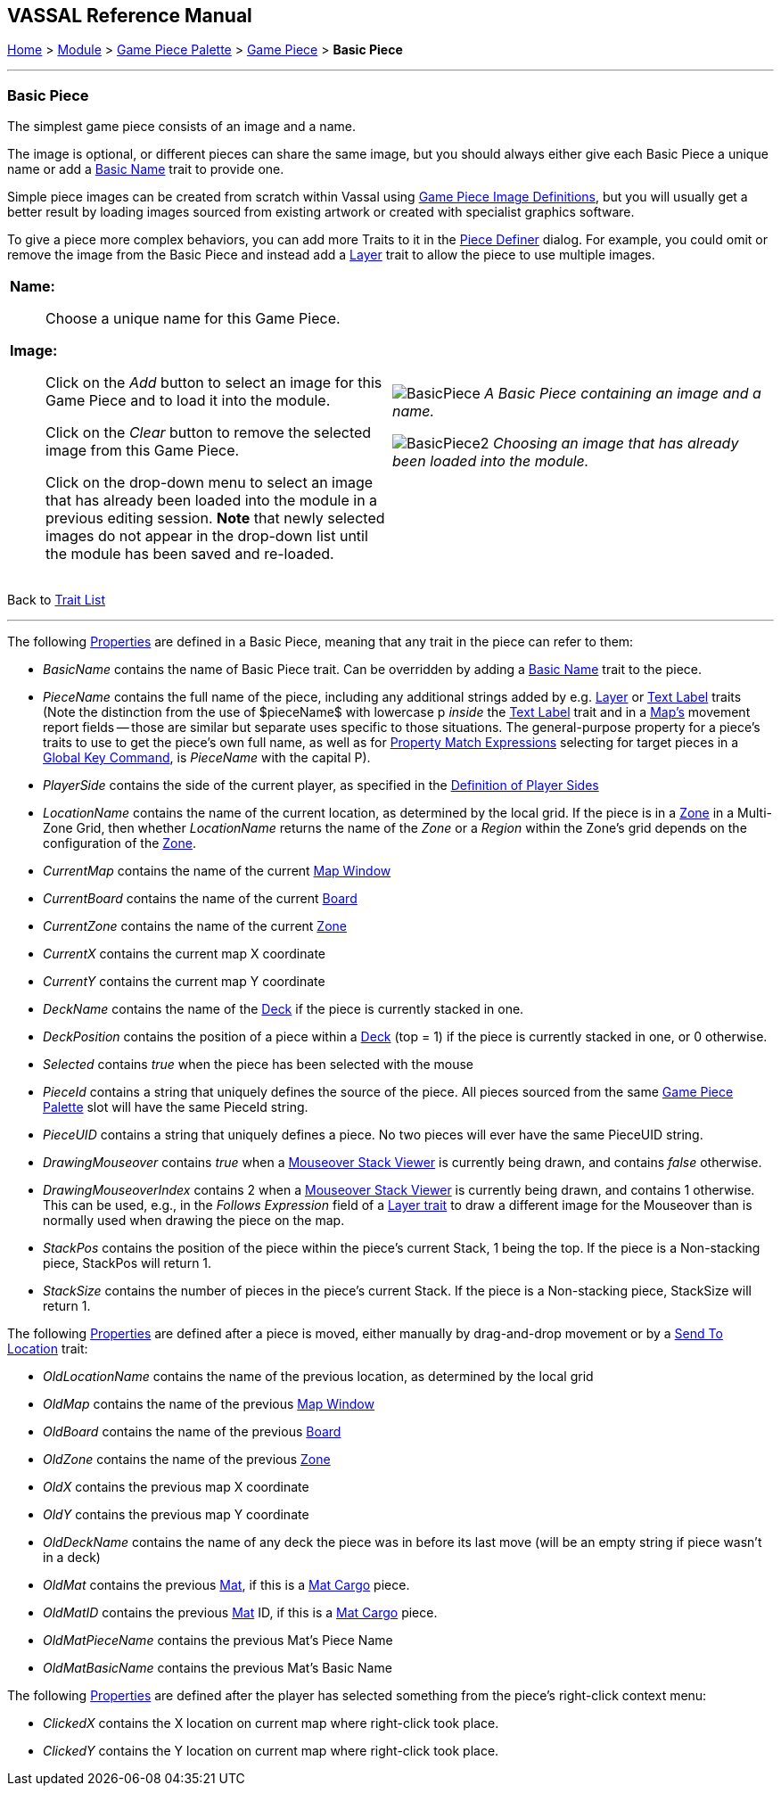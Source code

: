 == VASSAL Reference Manual
[#top]

[.small]#<<index.adoc#toc,Home>> > <<GameModule.adoc#top,Module>> > <<PieceWindow.adoc#top,Game Piece Palette>> > <<GamePiece.adoc#top,Game Piece>> > *Basic Piece*#

'''''

=== Basic Piece

The simplest game piece consists of an image and a name.

The image is optional, or different pieces can share the same image, but you should always either give each Basic Piece a unique name or add a <<BasicName.adoc#top,Basic Name>> trait to provide one.

Simple piece images can be created from scratch within Vassal using <<GamePieceImageDefinitions.adoc#top,Game Piece Image Definitions>>, but you will usually get a better result by loading images sourced from existing artwork or created with specialist graphics software.

To give a piece more complex behaviors, you can add more Traits to it in the <<GamePiece.adoc#top,Piece Definer>> dialog.
For example, you could omit or remove the image from the Basic Piece and instead add a <<Layer.adoc#top,Layer>> trait to allow the piece to use multiple images.

[width="100%",cols="50%a,^50%a",]
|===
|
*Name:*:: Choose a unique name for this Game Piece.

*Image:*:: Click on the _Add_ button to select an image for this Game Piece and to load it into the module.
+
Click on the _Clear_ button to remove the selected image from this Game Piece.
+
Click on the drop-down menu to select an image that has already been loaded into the module in a previous editing session. *Note* that newly selected images do not appear in the drop-down list until the module has been saved and re-loaded.


|
image:images/BasicPiece.png[]
_A Basic Piece containing an image and a name._

image:images/BasicPiece2.png[]
_Choosing an image that has already been loaded into the module._

|===
Back to <<GamePiece.adoc#Traits, Trait List>>

'''''

The following <<Properties.adoc#top,Properties>> are defined in a Basic Piece, meaning that any trait in the piece can refer to them:

[#properties]
* _BasicName_ contains the name of Basic Piece trait. Can be overridden by adding a <<BasicName.adoc#top, Basic Name>> trait to the piece.
* _PieceName_ contains the full name of the piece, including any additional strings added by e.g.
<<Layer.adoc#top,Layer>> or <<Label.adoc#top,Text Label>> traits (Note the distinction from the use of $pieceName$ with lowercase p _inside_ the <<TextLabel.adoc#top,Text Label>> trait and in a <<Map.adoc#top, Map's>> movement report fields -- those are similar but separate uses specific to those situations. The general-purpose property for a piece's traits to use to get the piece's own full name, as well as for <<PropertyMatchExpression.adoc#top, Property Match Expressions>> selecting for target pieces in a <<GlobalKeyCommand.adoc#top, Global Key Command>>, is _PieceName_ with the capital P).
* _PlayerSide_ contains the side of the current player, as specified in the <<GameModule.adoc#Definition_of_Player_Sides,Definition of Player Sides>>
* _LocationName_ contains the name of the current location, as determined by the local grid.
If the piece is in a <<ZonedGrid.adoc#top,Zone>> in a Multi-Zone Grid, then whether _LocationName_ returns the name of the _Zone_ or a _Region_ within the Zone's grid depends on the configuration of the <<ZonedGrid.adoc#top,Zone>>. +
* _CurrentMap_ contains the name of the current <<Map.adoc#top,Map Window>> +
* _CurrentBoard_ contains the name of the current <<Board.adoc#top,Board>>
* _CurrentZone_ contains the name of the current <<ZonedGrid.adoc#top,Zone>>
* _CurrentX_ contains the current map X coordinate
* _CurrentY_ contains the current map Y coordinate
* _DeckName_ contains the name of the <<Deck.adoc#top,Deck>> if the piece is currently stacked in one.
* _DeckPosition_ contains the position of a piece within a <<Deck.adoc#top,Deck>> (top = 1) if the piece is currently stacked in one, or 0 otherwise.
* _Selected_ contains _true_ when the piece has been selected with the mouse
* _PieceId_ contains a string that uniquely defines the source of the piece.
All pieces sourced from the same <<PieceWindow.adoc#top,Game Piece Palette>> slot will have the same PieceId string.
* _PieceUID_ contains a string that uniquely defines a piece. No two pieces will ever have the same PieceUID string.
* _DrawingMouseover_ contains _true_ when a <<MouseOver.adoc#top, Mouseover Stack Viewer>> is currently being drawn, and contains _false_ otherwise.
* _DrawingMouseoverIndex_ contains 2 when a <<MouseOver.adoc#top, Mouseover Stack Viewer>> is currently being drawn, and contains 1 otherwise. This can be used, e.g., in the _Follows Expression_ field of a <<Layer.adoc#top, Layer trait>> to draw a different image for the Mouseover than is normally used when drawing the piece on the map.

* _StackPos_ contains the position of the piece within the piece's current Stack, 1 being the top. If the piece is a Non-stacking piece, StackPos will return 1.

* _StackSize_ contains the number of pieces in the piece's current Stack. If the piece is a Non-stacking piece, StackSize will return 1.

The following <<Properties.adoc#top,Properties>> are defined after a piece is moved, either manually by drag-and-drop movement or by a <<SendToLocation.adoc#top,Send To Location>> trait:

* _OldLocationName_ contains the name of the previous location, as determined by the local grid +
* _OldMap_ contains the name of the previous <<Map.adoc#top,Map Window>> +
* _OldBoard_ contains the name of the previous <<Board.adoc#top,Board>>
* _OldZone_ contains the name of the previous <<ZonedGrid.adoc#top,Zone>>
* _OldX_ contains the previous map X coordinate
* _OldY_ contains the previous map Y coordinate
* _OldDeckName_ contains the name of any deck the piece was in before its last move (will be an empty string if piece wasn't in a deck)
* _OldMat_ contains the previous <<Mat.adoc#top,Mat>>, if this is a <<MatCargo.adoc#top, Mat Cargo>> piece.
* _OldMatID_ contains the previous <<Mat.adoc#top,Mat>> ID, if this is a <<MatCargo.adoc#top, Mat Cargo>> piece.
* _OldMatPieceName_ contains the previous Mat's Piece Name
* _OldMatBasicName_ contains the previous Mat's Basic Name

The following <<Properties.adoc#top,Properties>> are defined after the player has selected something from the piece's right-click context menu:

* _ClickedX_ contains the X location on current map where right-click took place.

* _ClickedY_ contains the Y location on current map where right-click took place.

